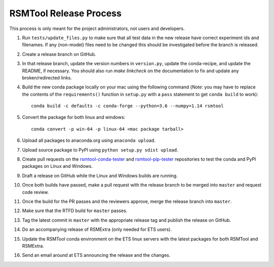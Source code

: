 RSMTool Release Process
=======================

This process is only meant for the project administrators, not users and developers.

1. Run ``tests/update_files.py`` to make sure that all test data in the new release have correct experiment ids and filenames. If any (non-model) files need to be changed this should be investigated before the branch is released. 

2. Create a release branch on GitHub.

3. In that release branch, update the version numbers in ``version.py``, update the conda-recipe, and update the README, if necessary. You should also run `make linkcheck` on the documentation to fix and update any broken/redirected links.

4. Build the new conda package locally on your mac using the following command (*Note*: you may have to replace the contents of the ``requirements()`` function in ``setup.py`` with a ``pass`` statement to get ``conda build`` to work)::

    conda build -c defaults -c conda-forge --python=3.6 --numpy=1.14 rsmtool

5. Convert the package for both linux and windows::

    conda convert -p win-64 -p linux-64 <mac package tarball>

6. Upload all packages to anaconda.org using ``anaconda upload``.

7. Upload source package to PyPI using ``python setup.py sdist upload``.

8. Create pull requests on the `rsmtool-conda-tester <https://github.com/EducationalTestingService/rsmtool-conda-tester/>`_ and `rsmtool-pip-tester <https://github.com/EducationalTestingService/rsmtool-pip-tester/>`_ repositories to test the conda and PyPI packages on Linux and Windows.

9. Draft a release on GitHub while the Linux and Windows builds are running.

10. Once both builds have passed, make a pull request with the release branch to be merged into ``master`` and request code review.

11. Once the build for the PR passes and the reviewers approve, merge the release branch into ``master``.

12. Make sure that the RTFD build for ``master`` passes.

13. Tag the latest commit in ``master`` with the appropriate release tag and publish the release on GitHub.

14. Do an accompanying release of RSMExtra (only needed for ETS users).

15. Update the RSMTool conda environment on the ETS linux servers with the latest packages for both RSMTool and RSMExtra.

16. Send an email around at ETS announcing the release and the changes.
